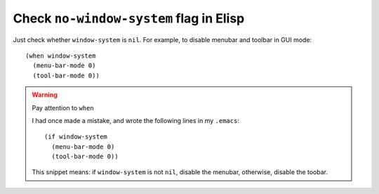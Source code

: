 .. meta::
    :tags: emacs, elisp

########################################
Check ``no-window-system`` flag in Elisp
########################################

Just check whether ``window-system`` is ``nil``.  For example, to disable menubar and toolbar in GUI mode:

::

    (when window-system
      (menu-bar-mode 0)
      (tool-bar-mode 0))

.. warning:: Pay attention to ``when``
   :class: alert alert-block

   I had once made a mistake, and wrote the following lines in my ``.emacs``::

      (if window-system
        (menu-bar-mode 0)
        (tool-bar-mode 0))

   This snippet means: if ``window-system`` is not ``nil``, disable the menubar, otherwise, disable the toobar.
